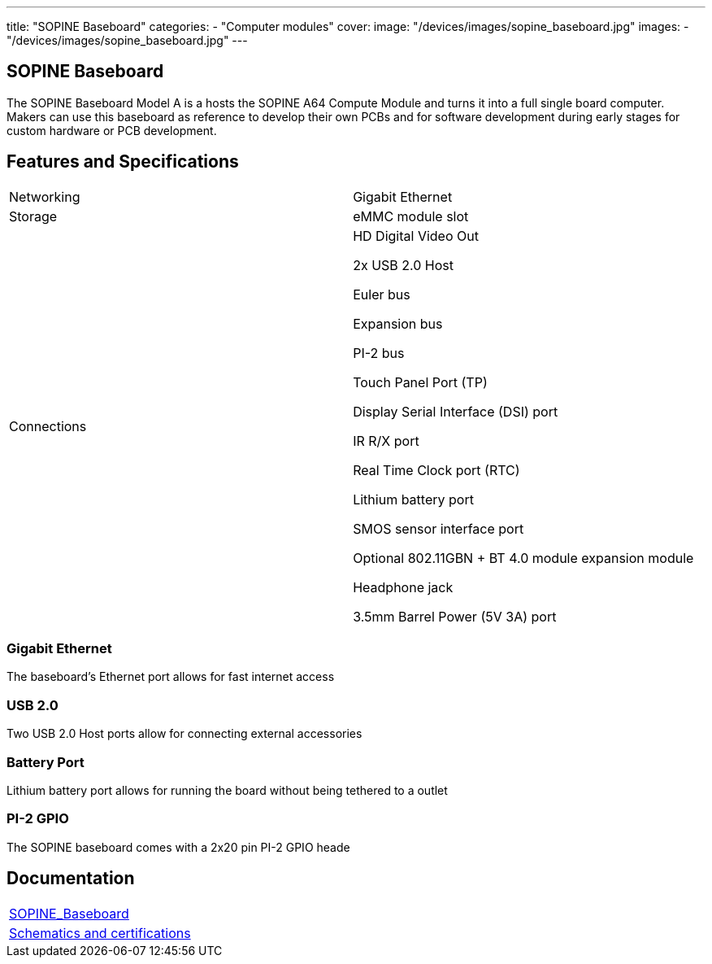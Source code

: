 ---
title: "SOPINE Baseboard"
categories: 
  - "Computer modules"
cover: 
  image: "/devices/images/sopine_baseboard.jpg"
images:
  - "/devices/images/sopine_baseboard.jpg"
---

== SOPINE Baseboard

The SOPINE Baseboard Model A is a hosts the SOPINE A64 Compute Module and turns it into a full single board computer. Makers can use this baseboard as reference to develop their own PCBs and for software development during early stages for custom hardware or PCB development.

== Features and Specifications

[cols="1,1"]
|===
| Networking
| Gigabit Ethernet

| Storage
| eMMC module slot

| Connections
| HD Digital Video Out

2x USB 2.0 Host

Euler bus

Expansion bus

PI-2 bus

Touch Panel Port (TP)

Display Serial Interface (DSI) port

IR R/X port

Real Time Clock port (RTC)

Lithium battery port

SMOS sensor interface port

Optional 802.11GBN + BT 4.0 module expansion module

Headphone jack

3.5mm Barrel Power (5V 3A) port

|===


=== Gigabit Ethernet

The baseboard's Ethernet port allows for fast internet access

=== USB 2.0

Two USB 2.0 Host ports allow for connecting external accessories

=== Battery Port

Lithium battery port allows for running the board without being tethered to a outlet

=== PI-2 GPIO

The SOPINE baseboard comes with a 2x20 pin PI-2 GPIO heade


== Documentation

[cols="1"]
|===

| link:/documentation/SOPINE_Baseboard/[SOPINE_Baseboard]

| link:/documentation/SOPINE_Baseboard/Schematics_and_certifications/[Schematics and certifications]
|===
